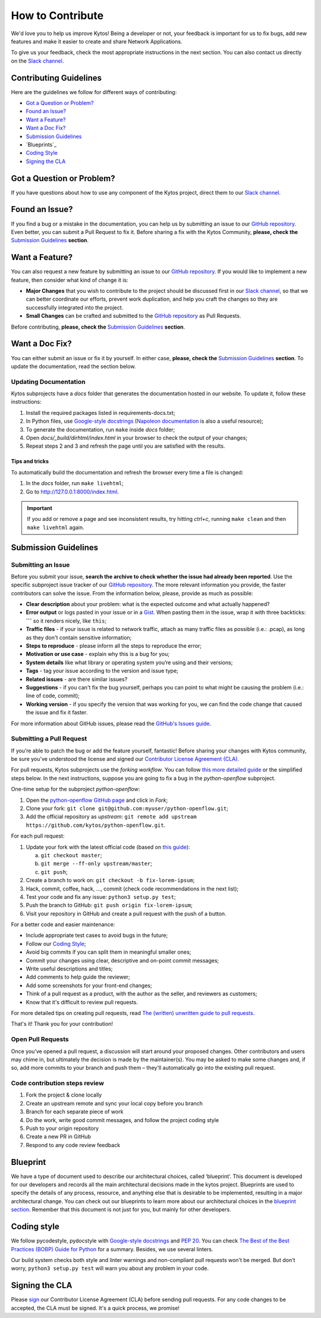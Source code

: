 *****************
How to Contribute
*****************

We'd love you to help us improve Kytos! Being a developer or not, your
feedback is important for us to fix bugs, add new features and
make it easier to create and share Network Applications.

To give us your feedback, check the most appropriate instructions in the next
section. You can also contact us directly on the `Slack channel`_.

Contributing Guidelines
-----------------------

Here are the guidelines we follow for different ways of contributing:

- `Got a Question or Problem?`_
- `Found an Issue?`_
- `Want a Feature?`_
- `Want a Doc Fix?`_
- `Submission Guidelines`_
- `Blueprints`_
- `Coding Style`_
- `Signing the CLA`_

Got a Question or Problem?
--------------------------

If you have questions about how to use any component of the Kytos project,
direct them to our `Slack channel`_.

.. _contributing-issue:

Found an Issue?
---------------

If you find a bug or a mistake in the documentation, you can help us by
submitting an issue to our |repo|. Even better, you can submit a Pull Request
to fix it. Before sharing a fix with the Kytos Community, **please, check the**
`Submission Guidelines`_ **section**.

.. _contributing-feature-request:

Want a Feature?
---------------

You can also request a new feature by submitting an issue to our |repo|.
If you would like to implement a new feature, then consider what kind of change
it is:

- **Major Changes** that you wish to contribute to the project should be
  discussed first in our `Slack channel`_, so that we can better coordinate our 
  efforts, prevent work duplication, and help you craft the changes so they 
  are successfully integrated into the project.

- **Small Changes** can be crafted and submitted to the |repo| as Pull Requests.

Before contributing, **please, check the** `Submission Guidelines`_ **section**.

.. _contributing-doc-fix:

Want a Doc Fix?
---------------

You can either submit an issue or fix it by yourself. In either case, **please,
check the** `Submission Guidelines`_ **section**. To update the documentation,
read the section below.

Updating Documentation
""""""""""""""""""""""

Kytos subprojects have a `docs` folder that generates the documentation hosted
in our website. To update it, follow these instructions:

#. Install the required packages listed in requirements-docs.txt;
#. In Python files, use `Google-style docstrings`_ (`Napoleon documentation
   <http://sphinxcontrib-napoleon.readthedocs.io/en/latest/example_google.html>`_
   is also a useful resource);
#. To generate the documentation, run ``make`` inside `docs` folder;
#. Open `docs/_build/dirhtml/index.html` in your browser to check the output of
   your changes;
#. Repeat steps 2 and 3 and refresh the page until you are satisfied with the
   results.

Tips and tricks
'''''''''''''''

To automatically build the documentation and refresh the browser every time a
file is changed:

#. In the `docs` folder, run ``make livehtml``;
#. Go to http://127.0.0.1:8000/index.html.

.. IMPORTANT::
  If you add or remove a page and see inconsistent results, try hitting
  `ctrl+c`, running ``make clean`` and then ``make livehtml`` again.

.. _contributing-submission-guidelines:

Submission Guidelines
---------------------

Submitting an Issue
"""""""""""""""""""

Before you submit your issue, **search the archive to check whether the issue
had already been reported**. Use the specific subproject issue tracker of our
|repo|. The more relevant information you provide, the faster contributors can
solve the issue. From the information below, please, provide as much as
possible:

- **Clear description** about your problem: what is the expected outcome and
  what actually happened?
- **Error output** or logs pasted in your issue or in a
  `Gist <http://gist.github.com/>`__. When pasting them in the issue, wrap it
  with three backticks: **\`\`\`** so it renders nicely, like ``this``;
- **Traffic files** - if your issue is related to network traffic, attach as
  many traffic files as possible (i.e.: .pcap), as long as they don't contain
  sensitive information;
- **Steps to reproduce** - please inform all the steps to reproduce the error;
- **Motivation or use case** - explain why this is a bug for you;
- **System details** like what library or operating system you’re
  using and their versions;
- **Tags** - tag your issue according to the version and issue type;
- **Related issues** - are there similar issues?
- **Suggestions** - if you can't fix the bug yourself, perhaps you can point
  to what might be causing the problem (i.e.: line of code, commit);
- **Working version** - if you specify the version that was working for
  you, we can find the code change that caused the issue and fix it faster.

For more information about GitHub issues, please read the `GitHub's Issues
guide <https://guides.github.com/features/issues/>`__.

Submitting a Pull Request
"""""""""""""""""""""""""

If you’re able to patch the bug or add the feature yourself, fantastic! Before
sharing your changes with Kytos community, be sure you've understood the
license and signed our `Contributor License Agreement (CLA)
<Signing the CLA_>`_.

For pull requests, Kytos subprojects use the *forking workflow*. You can follow
`this more detailed guide
<https://www.atlassian.com/git/tutorials/comparing-workflows#forking-workflow>`_
or the simplified steps below. In the next instructions, suppose you are going
to fix a bug in the *python-openflow* subproject.

One-time setup for the subproject *python-openflow*:

#. Open the `python-openflow GitHub page
   <https://github.com/kytos/python-openflow/>`_ and click in *Fork*;
#. Clone your fork: ``git clone git@github.com:myuser/python-openflow.git``;
#. Add the official repository as *upstream*: ``git remote add upstream
   https://github.com/kytos/python-openflow.git``.

For each pull request:

#. Update your fork with the latest official code (based on `this guide
   <https://help.github.com/articles/syncing-a-fork/>`_):

   a. ``git checkout master``;
   b. ``git merge --ff-only upstream/master``;
   c. ``git push``;

#. Create a branch to work on: ``git checkout -b fix-lorem-ipsum``;
#. Hack, commit, coffee, hack, ..., commit (check code recommendations in the
   next list);
#. Test your code and fix any issue: ``python3 setup.py test``;
#. Push the branch to GitHub: ``git push origin fix-lorem-ipsum``;
#. Visit your repository in GitHub and create a pull request with the push of a
   button.

For a better code and easier maintenance:

- Include appropriate test cases to avoid bugs in the future;
- Follow our `Coding Style`_;
- Avoid big commits if you can split them in meaningful smaller ones;
- Commit your changes using clear, descriptive and on-point commit messages;
- Write useful descriptions and titles;
- Add comments to help guide the reviewer;
- Add some screenshots for your front-end changes;
- Think of a pull request as a product, with the author as the seller, and
  reviewers as customers;
- Know that it's difficult to review pull requests.

For more detailed tips on creating pull requests, read `The (written) unwritten
guide to pull requests
<https://www.atlassian.com/blog/git/written-unwritten-guide-pull-requests>`_.

That's it! Thank you for your contribution!

Open Pull Requests
""""""""""""""""""

Once you’ve opened a pull request, a discussion will start around your proposed
changes. Other contributors and users may chime in, but ultimately the decision
is made by the maintainer(s). You may be asked to make some changes and, if so,
add more commits to your branch and push them – they'll automatically go into
the existing pull request.

Code contribution steps review
""""""""""""""""""""""""""""""

#.  Fork the project & clone locally
#.  Create an upstream remote and sync your local copy before you branch
#.  Branch for each separate piece of work
#.  Do the work, write good commit messages, and follow the project coding style
#.  Push to your origin repository
#.  Create a new PR in GitHub
#.  Respond to any code review feedback

Blueprint
---------

We have a type of document used to describe our architectural choices, called 
‘blueprint’. This document is developed for our developers and records all the
main architectural decisions made in the kytos project. Blueprints are used to
specify the details of any process, resource, and anything else that is
desirable to be implemented, resulting in a major architectural change. You can
check out our blueprints to learn more about our architectural choices in the
`blueprint section`_. Remember that this document is not just for you, but
mainly for other developers.

Coding style
------------

We follow pycodestyle, pydocstyle with `Google-style docstrings`_ and `PEP 20
<http://www.python.org/dev/peps/pep-0020/>`_. You can check `The Best of the
Best Practices (BOBP) Guide for Python
<https://gist.github.com/sloria/7001839>`_ for a summary. Besides, we use
several linters.

Our build system checks both style and linter warnings and non-compliant pull
requests won't be merged. But don't worry, ``python3 setup.py test`` will warn
you about any problem in your code.

Signing the CLA
---------------

Please `sign <http://kytos.io/cla/>`__ our Contributor License Agreement (CLA)
before sending pull requests. For any code changes to be accepted, the CLA
must be signed. It's a quick process, we promise!

.. |repo| replace:: `GitHub repository`_
.. _GitHub repository: https://github.com/kytos/
.. _forking workflow: https://www.atlassian.com/git/tutorials/comparing-workflows#forking-workflow
.. _Google-style docstrings: https://google.github.io/styleguide/pyguide.html?showone=Comments#Comments
.. _Slack channel: https://join.slack.com/t/kytos/shared_
  invite/enQtMjk0MTM0NjQwOTE1LTE2N2UyNWE2YjNjNzY0MTNiNDNiY2JmNGFlMGQxY2I5Y2IxY
  jBhMTkwZjZjNDQ4Zjk3ZjExZGFjNGYzMzRjMDM
.. _blueprint section: https://github.com/kytos/kytos/tree/master/docs/blueprints

